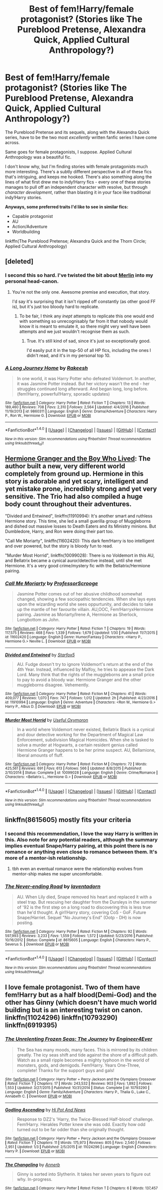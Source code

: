 #+TITLE: Best of fem!Harry/female protagonist? (Stories like The Pureblood Pretense, Alexandra Quick, Applied Cultural Anthropology?)

* Best of fem!Harry/female protagonist? (Stories like The Pureblood Pretense, Alexandra Quick, Applied Cultural Anthropology?)
:PROPERTIES:
:Score: 36
:DateUnix: 1486465296.0
:DateShort: 2017-Feb-07
:FlairText: Fic Search
:END:
The Pureblood Pretense and its sequels, along with the Alexandra Quick series, have to be the two most /excellently/ written fanfic series I have come across.

Same goes for female protagonists, I suppose. Applied Cultural Anthropology was a beautiful fic.

I don't know why, but I'm finding stories with female protagonists much more interesting. There's a subtly different perspective in all of these fics that's intriguing, and keeps me hooked. There's also something along the lines of what first drew me to indy!Harry fics - every one of these stories manages to pull off an independent character with resolve, but through /character development/, rather than blasting it in your face like traditional indy!Harry stories.

*Anyways, some preferred traits I'd like to see in similar fics:*

- Capable protagonist
- AU
- Action/Adventure
- Worldbuilding

linkffn(The Pureblood Pretense; Alexandra Quick and the Thorn Circle; Applied Cultural Anthropology)


** [deleted]
:PROPERTIES:
:Score: 21
:DateUnix: 1486473859.0
:DateShort: 2017-Feb-07
:END:

*** I second this so hard. I've twisted the bit about [[/spoiler][Merlin]] into my personal head-canon.
:PROPERTIES:
:Author: FrozenFire777
:Score: 6
:DateUnix: 1486477021.0
:DateShort: 2017-Feb-07
:END:

**** You're not the only one. Awesome premise and execution, that story.

I'd say it's surprising that it isn't ripped off constantly (as other good FF is), but it's just too bloody hard to replicate.
:PROPERTIES:
:Author: fflai
:Score: 4
:DateUnix: 1486499742.0
:DateShort: 2017-Feb-08
:END:

***** To be fair, I think any /inept/ attempts to replicate this one would end with something so unrecognisably far from it that nobody would know it is meant to emulate it, so there might very well have been attempts and we just wouldn't recognise them as such.
:PROPERTIES:
:Author: Kazeto
:Score: 1
:DateUnix: 1487019818.0
:DateShort: 2017-Feb-14
:END:

****** True. It's still kind of sad, since it's just so exceptionally good.

I'd easily put it in the top-50 of all HP fics, including the ones I didn't read, and it's in my personal top 10.
:PROPERTIES:
:Author: fflai
:Score: 1
:DateUnix: 1487020366.0
:DateShort: 2017-Feb-14
:END:


*** [[http://www.fanfiction.net/s/9860311/1/][*/A Long Journey Home/*]] by [[https://www.fanfiction.net/u/236698/Rakeesh][/Rakeesh/]]

#+begin_quote
  In one world, it was Harry Potter who defeated Voldemort. In another, it was Jasmine Potter instead. But her victory wasn't the end - her struggles continued long afterward. And began long, long before. (fem!Harry, powerful!Harry, sporadic updates)
#+end_quote

^{/Site/: [[http://www.fanfiction.net/][fanfiction.net]] *|* /Category/: Harry Potter *|* /Rated/: Fiction T *|* /Chapters/: 13 *|* /Words/: 189,460 *|* /Reviews/: 708 *|* /Favs/: 2,310 *|* /Follows/: 2,564 *|* /Updated/: 4/4/2016 *|* /Published/: 11/19/2013 *|* /id/: 9860311 *|* /Language/: English *|* /Genre/: Drama/Adventure *|* /Characters/: Harry P., Ron W., Hermione G. *|* /Download/: [[http://www.ff2ebook.com/old/ffn-bot/index.php?id=9860311&source=ff&filetype=epub][EPUB]] or [[http://www.ff2ebook.com/old/ffn-bot/index.php?id=9860311&source=ff&filetype=mobi][MOBI]]}

--------------

*FanfictionBot*^{1.4.0} *|* [[[https://github.com/tusing/reddit-ffn-bot/wiki/Usage][Usage]]] | [[[https://github.com/tusing/reddit-ffn-bot/wiki/Changelog][Changelog]]] | [[[https://github.com/tusing/reddit-ffn-bot/issues/][Issues]]] | [[[https://github.com/tusing/reddit-ffn-bot/][GitHub]]] | [[[https://www.reddit.com/message/compose?to=tusing][Contact]]]

^{/New in this version: Slim recommendations using/ ffnbot!slim! /Thread recommendations using/ linksub(thread_id)!}
:PROPERTIES:
:Author: FanfictionBot
:Score: 6
:DateUnix: 1486473887.0
:DateShort: 2017-Feb-07
:END:


** [[https://www.tthfanfic.org/Story-30822][Hermione Granger and the Boy Who Lived]]: The author built a new, very different world completely from ground up. Hermione in this story is adorable and yet scary, intelligent and yet mistake prone, incredibly strong and yet very sensitive. The Trio had also compiled a huge body count throughout their adventures.

"Divided and Entwined", linkffn(11910994): It's another smart and ruthless Hermione story. This time, she led a small guerilla group of Muggleborns and dished out massive losses to Death Eaters and its Ministry minions. But Dumbledore, Harry, and Ron were doing their part too.

"Call Me Moriarty", linkffn(11602420): This dark fem!Harry is too intelligent and over powered, but the story is bloody fun to read.

"Murder Most Horrid", linkffn(10099028): There is no Voldemort in this AU, and Bellatrix became a cynical auror/detective instead, until she met Hermione. It's a very good crime/mystery fic with the Bellatrix/Hermione pairing.
:PROPERTIES:
:Author: InquisitorCOC
:Score: 6
:DateUnix: 1486486218.0
:DateShort: 2017-Feb-07
:END:

*** [[http://www.fanfiction.net/s/11602420/1/][*/Call Me Moriarty/*]] by [[https://www.fanfiction.net/u/7011953/ProfessorScrooge][/ProfessorScrooge/]]

#+begin_quote
  Jasmine Potter comes out of her abusive childhood somewhat changed, showing a few sociopathic tendencies. When she lays eyes upon the wizarding world she sees oppurtunity, and decides to take up the mantle of her favourite villain. AU,OOC, Fem!HarryxHermione pairing. Jasmine as Moriarty/Irene A, Hermione as Sherlock, Longbottom as John.
#+end_quote

^{/Site/: [[http://www.fanfiction.net/][fanfiction.net]] *|* /Category/: Harry Potter *|* /Rated/: Fiction T *|* /Chapters/: 19 *|* /Words/: 117,575 *|* /Reviews/: 468 *|* /Favs/: 1,339 *|* /Follows/: 1,679 *|* /Updated/: 1/30 *|* /Published/: 11/7/2015 *|* /id/: 11602420 *|* /Language/: English *|* /Genre/: Humor/Fantasy *|* /Characters/: <Harry P., Hermione G.> Neville L. *|* /Download/: [[http://www.ff2ebook.com/old/ffn-bot/index.php?id=11602420&source=ff&filetype=epub][EPUB]] or [[http://www.ff2ebook.com/old/ffn-bot/index.php?id=11602420&source=ff&filetype=mobi][MOBI]]}

--------------

[[http://www.fanfiction.net/s/11910994/1/][*/Divided and Entwined/*]] by [[https://www.fanfiction.net/u/2548648/Starfox5][/Starfox5/]]

#+begin_quote
  AU. Fudge doesn't try to ignore Voldemort's return at the end of the 4th Year. Instead, influenced by Malfoy, he tries to appease the Dark Lord. Many think that the rights of the muggleborns are a small price to pay to avoid a bloody war. Hermione Granger and the other muggleborns disagree. Vehemently.
#+end_quote

^{/Site/: [[http://www.fanfiction.net/][fanfiction.net]] *|* /Category/: Harry Potter *|* /Rated/: Fiction M *|* /Chapters/: 41 *|* /Words/: 409,077 *|* /Reviews/: 1,070 *|* /Favs/: 747 *|* /Follows/: 1,012 *|* /Updated/: 2h *|* /Published/: 4/23/2016 *|* /id/: 11910994 *|* /Language/: English *|* /Genre/: Adventure *|* /Characters/: <Ron W., Hermione G.> Harry P., Albus D. *|* /Download/: [[http://www.ff2ebook.com/old/ffn-bot/index.php?id=11910994&source=ff&filetype=epub][EPUB]] or [[http://www.ff2ebook.com/old/ffn-bot/index.php?id=11910994&source=ff&filetype=mobi][MOBI]]}

--------------

[[http://www.fanfiction.net/s/10099028/1/][*/Murder Most Horrid/*]] by [[https://www.fanfiction.net/u/1285752/Useful-Oxymoron][/Useful Oxymoron/]]

#+begin_quote
  In a world where Voldemort never existed, Bellatrix Black is a cynical and dour detective working for the Department of Magical Law Enforcement, subdivision Magical Homicides. When she is tasked to solve a murder at Hogwarts, a certain resident genius called Hermione Granger happens to be her prime suspect. AU, Bellamione, liberal amounts of fluff.
#+end_quote

^{/Site/: [[http://www.fanfiction.net/][fanfiction.net]] *|* /Category/: Harry Potter *|* /Rated/: Fiction M *|* /Chapters/: 72 *|* /Words/: 425,561 *|* /Reviews/: 691 *|* /Favs/: 613 *|* /Follows/: 566 *|* /Updated/: 8/8/2015 *|* /Published/: 2/10/2014 *|* /Status/: Complete *|* /id/: 10099028 *|* /Language/: English *|* /Genre/: Crime/Romance *|* /Characters/: <Bellatrix L., Hermione G.> *|* /Download/: [[http://www.ff2ebook.com/old/ffn-bot/index.php?id=10099028&source=ff&filetype=epub][EPUB]] or [[http://www.ff2ebook.com/old/ffn-bot/index.php?id=10099028&source=ff&filetype=mobi][MOBI]]}

--------------

*FanfictionBot*^{1.4.0} *|* [[[https://github.com/tusing/reddit-ffn-bot/wiki/Usage][Usage]]] | [[[https://github.com/tusing/reddit-ffn-bot/wiki/Changelog][Changelog]]] | [[[https://github.com/tusing/reddit-ffn-bot/issues/][Issues]]] | [[[https://github.com/tusing/reddit-ffn-bot/][GitHub]]] | [[[https://www.reddit.com/message/compose?to=tusing][Contact]]]

^{/New in this version: Slim recommendations using/ ffnbot!slim! /Thread recommendations using/ linksub(thread_id)!}
:PROPERTIES:
:Author: FanfictionBot
:Score: 1
:DateUnix: 1486486253.0
:DateShort: 2017-Feb-07
:END:


** linkffn(8615605) mostly fits your criteria
:PROPERTIES:
:Author: _awesaum_
:Score: 6
:DateUnix: 1486488304.0
:DateShort: 2017-Feb-07
:END:

*** I second this recommendation, I love the way Harry is written in this. Also note for any potential readers, although the summary implies eventual Snape/Harry pairing, at this point there is no romance or anything even close to romance between them. It's more of a mentor-ish relationship.
:PROPERTIES:
:Author: dehue
:Score: 2
:DateUnix: 1486511423.0
:DateShort: 2017-Feb-08
:END:

**** tbh even an eventual romance were the relationship evolves from mentor-ship makes me super uncomfortable.
:PROPERTIES:
:Author: bigmoneybitches
:Score: 3
:DateUnix: 1486744751.0
:DateShort: 2017-Feb-10
:END:


*** [[http://www.fanfiction.net/s/8615605/1/][*/The Never-ending Road/*]] by [[https://www.fanfiction.net/u/3117309/laventadorn][/laventadorn/]]

#+begin_quote
  AU. When Lily died, Snape removed his heart and replaced it with a steel trap. But rescuing her daughter from the Dursleys in the summer of '92 is the first step on a long road to discovering this is less true than he'd thought. A girl!Harry story, covering CoS - GoF. Future Snape/Harriet. Sequel "No Journey's End" (Ootp - DH) is now posting.
#+end_quote

^{/Site/: [[http://www.fanfiction.net/][fanfiction.net]] *|* /Category/: Harry Potter *|* /Rated/: Fiction M *|* /Chapters/: 92 *|* /Words/: 597,993 *|* /Reviews/: 3,233 *|* /Favs/: 1,559 *|* /Follows/: 1,572 *|* /Updated/: 5/23/2016 *|* /Published/: 10/16/2012 *|* /Status/: Complete *|* /id/: 8615605 *|* /Language/: English *|* /Characters/: Harry P., Severus S. *|* /Download/: [[http://www.ff2ebook.com/old/ffn-bot/index.php?id=8615605&source=ff&filetype=epub][EPUB]] or [[http://www.ff2ebook.com/old/ffn-bot/index.php?id=8615605&source=ff&filetype=mobi][MOBI]]}

--------------

*FanfictionBot*^{1.4.0} *|* [[[https://github.com/tusing/reddit-ffn-bot/wiki/Usage][Usage]]] | [[[https://github.com/tusing/reddit-ffn-bot/wiki/Changelog][Changelog]]] | [[[https://github.com/tusing/reddit-ffn-bot/issues/][Issues]]] | [[[https://github.com/tusing/reddit-ffn-bot/][GitHub]]] | [[[https://www.reddit.com/message/compose?to=tusing][Contact]]]

^{/New in this version: Slim recommendations using/ ffnbot!slim! /Thread recommendations using/ linksub(thread_id)!}
:PROPERTIES:
:Author: FanfictionBot
:Score: 1
:DateUnix: 1486488340.0
:DateShort: 2017-Feb-07
:END:


** I love female protagonist. Two of them have fem!Harry but as a half blood(Demi-God) and the other has Ginny (which doesn't have much world building but is an interesting twist on canon. linkffn(11024296) linkffn(10793290) linkffn(6919395)
:PROPERTIES:
:Author: bigmoneybitches
:Score: 5
:DateUnix: 1486483462.0
:DateShort: 2017-Feb-07
:END:

*** [[http://www.fanfiction.net/s/10793290/1/][*/The Unrelenting Frozen Seas: The Journey/*]] by [[https://www.fanfiction.net/u/2720956/Engineer4Ever][/Engineer4Ever/]]

#+begin_quote
  The Sea has many moods, many faces. This is mirrored by its children greatly. The icy seas shift and tide against the shore of a difficult path. Watch as a small ripple becomes a mighty typhoon in the world of monsters, gods, and demigods. Fem!Harry. Years One-Three, complete! Thanks for the support guys and gals!
#+end_quote

^{/Site/: [[http://www.fanfiction.net/][fanfiction.net]] *|* /Category/: Harry Potter + Percy Jackson and the Olympians Crossover *|* /Rated/: Fiction T *|* /Chapters/: 17 *|* /Words/: 243,532 *|* /Reviews/: 903 *|* /Favs/: 1,892 *|* /Follows/: 1,553 *|* /Updated/: 3/27/2015 *|* /Published/: 10/31/2014 *|* /Status/: Complete *|* /id/: 10793290 *|* /Language/: English *|* /Genre/: Family/Adventure *|* /Characters/: Harry P., Thalia G., Luke C., Annabeth C. *|* /Download/: [[http://www.ff2ebook.com/old/ffn-bot/index.php?id=10793290&source=ff&filetype=epub][EPUB]] or [[http://www.ff2ebook.com/old/ffn-bot/index.php?id=10793290&source=ff&filetype=mobi][MOBI]]}

--------------

[[http://www.fanfiction.net/s/11024296/1/][*/Godling Ascending/*]] by [[https://www.fanfiction.net/u/3195987/Hi-Pot-And-News][/Hi Pot And News/]]

#+begin_quote
  Response to DZ2's 'Harry, the Twice-Blessed Half-blood' challenge. Fem!Harry. Herakles Potter knew she was odd. Exactly how odd turned out to be far odder than she originally thought.
#+end_quote

^{/Site/: [[http://www.fanfiction.net/][fanfiction.net]] *|* /Category/: Harry Potter + Percy Jackson and the Olympians Crossover *|* /Rated/: Fiction T *|* /Chapters/: 11 *|* /Words/: 175,973 *|* /Reviews/: 805 *|* /Favs/: 2,540 *|* /Follows/: 2,951 *|* /Updated/: 1/3 *|* /Published/: 2/5/2015 *|* /id/: 11024296 *|* /Language/: English *|* /Characters/: Harry P. *|* /Download/: [[http://www.ff2ebook.com/old/ffn-bot/index.php?id=11024296&source=ff&filetype=epub][EPUB]] or [[http://www.ff2ebook.com/old/ffn-bot/index.php?id=11024296&source=ff&filetype=mobi][MOBI]]}

--------------

[[http://www.fanfiction.net/s/6919395/1/][*/The Changeling/*]] by [[https://www.fanfiction.net/u/763509/Annerb][/Annerb/]]

#+begin_quote
  Ginny is sorted into Slytherin. It takes her seven years to figure out why. In-progress.
#+end_quote

^{/Site/: [[http://www.fanfiction.net/][fanfiction.net]] *|* /Category/: Harry Potter *|* /Rated/: Fiction T *|* /Chapters/: 6 *|* /Words/: 137,457 *|* /Reviews/: 179 *|* /Favs/: 700 *|* /Follows/: 831 *|* /Updated/: 5/29/2016 *|* /Published/: 4/19/2011 *|* /id/: 6919395 *|* /Language/: English *|* /Genre/: Drama/Angst *|* /Characters/: Ginny W. *|* /Download/: [[http://www.ff2ebook.com/old/ffn-bot/index.php?id=6919395&source=ff&filetype=epub][EPUB]] or [[http://www.ff2ebook.com/old/ffn-bot/index.php?id=6919395&source=ff&filetype=mobi][MOBI]]}

--------------

*FanfictionBot*^{1.4.0} *|* [[[https://github.com/tusing/reddit-ffn-bot/wiki/Usage][Usage]]] | [[[https://github.com/tusing/reddit-ffn-bot/wiki/Changelog][Changelog]]] | [[[https://github.com/tusing/reddit-ffn-bot/issues/][Issues]]] | [[[https://github.com/tusing/reddit-ffn-bot/][GitHub]]] | [[[https://www.reddit.com/message/compose?to=tusing][Contact]]]

^{/New in this version: Slim recommendations using/ ffnbot!slim! /Thread recommendations using/ linksub(thread_id)!}
:PROPERTIES:
:Author: FanfictionBot
:Score: 1
:DateUnix: 1486483493.0
:DateShort: 2017-Feb-07
:END:


** [[http://www.fanfiction.net/s/3964606/1/][*/Alexandra Quick and the Thorn Circle/*]] by [[https://www.fanfiction.net/u/1374917/Inverarity][/Inverarity/]]

#+begin_quote
  The war against Voldemort never reached America, but all is not well there. When 11-year-old Alexandra Quick learns she is a witch, she is plunged into a world of prejudices, intrigue, and danger. Who wants Alexandra dead, and why?
#+end_quote

^{/Site/: [[http://www.fanfiction.net/][fanfiction.net]] *|* /Category/: Harry Potter *|* /Rated/: Fiction K+ *|* /Chapters/: 29 *|* /Words/: 165,657 *|* /Reviews/: 544 *|* /Favs/: 739 *|* /Follows/: 257 *|* /Updated/: 12/24/2007 *|* /Published/: 12/23/2007 *|* /Status/: Complete *|* /id/: 3964606 *|* /Language/: English *|* /Genre/: Fantasy/Adventure *|* /Characters/: OC *|* /Download/: [[http://www.ff2ebook.com/old/ffn-bot/index.php?id=3964606&source=ff&filetype=epub][EPUB]] or [[http://www.ff2ebook.com/old/ffn-bot/index.php?id=3964606&source=ff&filetype=mobi][MOBI]]}

--------------

[[http://www.fanfiction.net/s/7613196/1/][*/The Pureblood Pretense/*]] by [[https://www.fanfiction.net/u/3489773/murkybluematter][/murkybluematter/]]

#+begin_quote
  Harriett Potter dreams of going to Hogwarts, but in an AU where the school only accepts purebloods, the only way to reach her goal is to switch places with her pureblood cousin---the only problem? Her cousin is a boy. Alanna the Lioness take on HP.
#+end_quote

^{/Site/: [[http://www.fanfiction.net/][fanfiction.net]] *|* /Category/: Harry Potter *|* /Rated/: Fiction T *|* /Chapters/: 22 *|* /Words/: 229,389 *|* /Reviews/: 689 *|* /Favs/: 1,502 *|* /Follows/: 531 *|* /Updated/: 6/20/2012 *|* /Published/: 12/5/2011 *|* /Status/: Complete *|* /id/: 7613196 *|* /Language/: English *|* /Genre/: Adventure/Friendship *|* /Characters/: Harry P., Draco M. *|* /Download/: [[http://www.ff2ebook.com/old/ffn-bot/index.php?id=7613196&source=ff&filetype=epub][EPUB]] or [[http://www.ff2ebook.com/old/ffn-bot/index.php?id=7613196&source=ff&filetype=mobi][MOBI]]}

--------------

[[http://www.fanfiction.net/s/9238861/1/][*/Applied Cultural Anthropology, or/*]] by [[https://www.fanfiction.net/u/2675402/jacobk][/jacobk/]]

#+begin_quote
  ... How I Learned to Stop Worrying and Love the Cruciatus. Albus Dumbledore always worried about the parallels between Harry Potter and Tom Riddle. But let's be honest, Harry never really had the drive to be the next dark lord. Of course, things may have turned out quite differently if one of the other muggle-raised Gryffindors wound up in Slytherin instead.
#+end_quote

^{/Site/: [[http://www.fanfiction.net/][fanfiction.net]] *|* /Category/: Harry Potter *|* /Rated/: Fiction T *|* /Chapters/: 18 *|* /Words/: 162,375 *|* /Reviews/: 2,693 *|* /Favs/: 4,418 *|* /Follows/: 5,680 *|* /Updated/: 4/27/2016 *|* /Published/: 4/26/2013 *|* /id/: 9238861 *|* /Language/: English *|* /Genre/: Adventure *|* /Characters/: Hermione G., Severus S. *|* /Download/: [[http://www.ff2ebook.com/old/ffn-bot/index.php?id=9238861&source=ff&filetype=epub][EPUB]] or [[http://www.ff2ebook.com/old/ffn-bot/index.php?id=9238861&source=ff&filetype=mobi][MOBI]]}

--------------

*FanfictionBot*^{1.4.0} *|* [[[https://github.com/tusing/reddit-ffn-bot/wiki/Usage][Usage]]] | [[[https://github.com/tusing/reddit-ffn-bot/wiki/Changelog][Changelog]]] | [[[https://github.com/tusing/reddit-ffn-bot/issues/][Issues]]] | [[[https://github.com/tusing/reddit-ffn-bot/][GitHub]]] | [[[https://www.reddit.com/message/compose?to=tusing][Contact]]]

^{/New in this version: Slim recommendations using/ ffnbot!slim! /Thread recommendations using/ linksub(thread_id)!}
:PROPERTIES:
:Author: FanfictionBot
:Score: 4
:DateUnix: 1486465328.0
:DateShort: 2017-Feb-07
:END:

*** [deleted]
:PROPERTIES:
:Score: 1
:DateUnix: 1486735531.0
:DateShort: 2017-Feb-10
:END:

**** [[http://www.fanfiction.net/s/10041727/1/][*/The Ambiguous Artifice/*]] by [[https://www.fanfiction.net/u/3489773/murkybluematter][/murkybluematter/]]

#+begin_quote
  Harriet Potter's third year masquerading as a pureblood boy promises to be even more complicated than the last two. All she wants is to get through her studies unimpeded, but with pureblood politics, ancient artifacts, and adolescent hormones getting in the way... well, at least she's up to the challenge. Alanna the Lioness take on HP, book three.
#+end_quote

^{/Site/: [[http://www.fanfiction.net/][fanfiction.net]] *|* /Category/: Harry Potter *|* /Rated/: Fiction T *|* /Chapters/: 16 *|* /Words/: 388,266 *|* /Reviews/: 2,551 *|* /Favs/: 1,305 *|* /Follows/: 1,171 *|* /Updated/: 3/31/2016 *|* /Published/: 1/21/2014 *|* /Status/: Complete *|* /id/: 10041727 *|* /Language/: English *|* /Genre/: Adventure/Friendship *|* /Download/: [[http://www.ff2ebook.com/old/ffn-bot/index.php?id=10041727&source=ff&filetype=epub][EPUB]] or [[http://www.ff2ebook.com/old/ffn-bot/index.php?id=10041727&source=ff&filetype=mobi][MOBI]]}

--------------

[[http://www.fanfiction.net/s/11911497/1/][*/The Futile Facade/*]] by [[https://www.fanfiction.net/u/3489773/murkybluematter][/murkybluematter/]]

#+begin_quote
  Harriet Potter is back for a fourth year of quietly masquerading as her pureblooded cousin in order to pursue her dream. There are those in the Wizarding World who refuse to see her fade into the background, however, and when the forces she's been ignoring conspire to bring her to the fore, it will take everything she has to see her artifice through. Alanna the Lioness take on HP4.
#+end_quote

^{/Site/: [[http://www.fanfiction.net/][fanfiction.net]] *|* /Category/: Harry Potter *|* /Rated/: Fiction T *|* /Chapters/: 3 *|* /Words/: 95,729 *|* /Reviews/: 1,149 *|* /Favs/: 876 *|* /Follows/: 975 *|* /Updated/: 6/13/2016 *|* /Published/: 4/23/2016 *|* /id/: 11911497 *|* /Language/: English *|* /Genre/: Adventure/Drama *|* /Characters/: Harry P., OC *|* /Download/: [[http://www.ff2ebook.com/old/ffn-bot/index.php?id=11911497&source=ff&filetype=epub][EPUB]] or [[http://www.ff2ebook.com/old/ffn-bot/index.php?id=11911497&source=ff&filetype=mobi][MOBI]]}

--------------

[[http://www.fanfiction.net/s/8239413/1/][*/The Serpentine Subterfuge/*]] by [[https://www.fanfiction.net/u/3489773/murkybluematter][/murkybluematter/]]

#+begin_quote
  Harriett Potter survived her first year masquerading as a pureblooded boy, but sinister forces are now moving through the wizarding world, and when something sinister starts moving through Hogwarts as well, Harry and her friends are pulled into another maelstrom---whether Harry likes it or not. Book two. Alanna the Lioness take on HP.
#+end_quote

^{/Site/: [[http://www.fanfiction.net/][fanfiction.net]] *|* /Category/: Harry Potter *|* /Rated/: Fiction T *|* /Chapters/: 14 *|* /Words/: 338,096 *|* /Reviews/: 1,268 *|* /Favs/: 1,171 *|* /Follows/: 631 *|* /Updated/: 12/29/2013 *|* /Published/: 6/20/2012 *|* /Status/: Complete *|* /id/: 8239413 *|* /Language/: English *|* /Genre/: Adventure/Friendship *|* /Characters/: Harry P., Draco M. *|* /Download/: [[http://www.ff2ebook.com/old/ffn-bot/index.php?id=8239413&source=ff&filetype=epub][EPUB]] or [[http://www.ff2ebook.com/old/ffn-bot/index.php?id=8239413&source=ff&filetype=mobi][MOBI]]}

--------------

*FanfictionBot*^{1.4.0} *|* [[[https://github.com/tusing/reddit-ffn-bot/wiki/Usage][Usage]]] | [[[https://github.com/tusing/reddit-ffn-bot/wiki/Changelog][Changelog]]] | [[[https://github.com/tusing/reddit-ffn-bot/issues/][Issues]]] | [[[https://github.com/tusing/reddit-ffn-bot/][GitHub]]] | [[[https://www.reddit.com/message/compose?to=tusing][Contact]]]

^{/New in this version: Slim recommendations using/ ffnbot!slim! /Thread recommendations using/ linksub(thread_id)!}
:PROPERTIES:
:Author: FanfictionBot
:Score: 1
:DateUnix: 1486735563.0
:DateShort: 2017-Feb-10
:END:


** I'll submit linkffn(Resistance by Lorien829); Hermione-centric fic where Harry gets captured in the first chapter, setting off Voldemort's victorious take-over of Magical Britain. Dark, almost cruel to the good guys fighting as insurrectionists on the run, but it doesn't bash anyone. In fact, there are some great Weasley moments all the way to the end.
:PROPERTIES:
:Author: wordhammer
:Score: 4
:DateUnix: 1486486274.0
:DateShort: 2017-Feb-07
:END:

*** [[http://www.fanfiction.net/s/2746577/1/][*/Resistance/*]] by [[https://www.fanfiction.net/u/636397/lorien829][/lorien829/]]

#+begin_quote
  Voldemort has launched an all out war on the Wizarding World, and has taken the Boy Who Lived. But he has not reckoned on the resourcefulness of Hermione Granger. HHr developing in a sort of postapocalyptic environment.
#+end_quote

^{/Site/: [[http://www.fanfiction.net/][fanfiction.net]] *|* /Category/: Harry Potter *|* /Rated/: Fiction T *|* /Chapters/: 28 *|* /Words/: 269,062 *|* /Reviews/: 396 *|* /Favs/: 522 *|* /Follows/: 221 *|* /Updated/: 2/8/2009 *|* /Published/: 1/10/2006 *|* /Status/: Complete *|* /id/: 2746577 *|* /Language/: English *|* /Genre/: Angst *|* /Characters/: Hermione G., Harry P. *|* /Download/: [[http://www.ff2ebook.com/old/ffn-bot/index.php?id=2746577&source=ff&filetype=epub][EPUB]] or [[http://www.ff2ebook.com/old/ffn-bot/index.php?id=2746577&source=ff&filetype=mobi][MOBI]]}

--------------

*FanfictionBot*^{1.4.0} *|* [[[https://github.com/tusing/reddit-ffn-bot/wiki/Usage][Usage]]] | [[[https://github.com/tusing/reddit-ffn-bot/wiki/Changelog][Changelog]]] | [[[https://github.com/tusing/reddit-ffn-bot/issues/][Issues]]] | [[[https://github.com/tusing/reddit-ffn-bot/][GitHub]]] | [[[https://www.reddit.com/message/compose?to=tusing][Contact]]]

^{/New in this version: Slim recommendations using/ ffnbot!slim! /Thread recommendations using/ linksub(thread_id)!}
:PROPERTIES:
:Author: FanfictionBot
:Score: 1
:DateUnix: 1486486299.0
:DateShort: 2017-Feb-07
:END:


** Are you alright with genderbender? linkffn(11862560) is probably the best i've read so far.

Harry's (Mel's) development as a character is absolutely fantastic, his slowly coming to terms with the fact that yes, (s)he is a girl, and really, she always has been, even if she occupied the body of a boy and coming to terms with the fact that she's not a freak, confronting her past and the abuse she suffered from the Dursleys makes for very interesting reading.

Fair warning, it starts with the simple premise of Harry turning into a girl but quickly moves into bigger AU territory and it can be a little off putting for some people. I really don't like some of the things the author has done to James' character and the way marriages work but it's certainly worth a read despite that.

The author is also writing a fill fem!Harry story but i haven't read it yet.
:PROPERTIES:
:Author: Phezh
:Score: 6
:DateUnix: 1486468483.0
:DateShort: 2017-Feb-07
:END:

*** [[http://www.fanfiction.net/s/11862560/1/][*/To Reach Without/*]] by [[https://www.fanfiction.net/u/4677330/inwardtransience][/inwardtransience/]]

#+begin_quote
  He hadn't wanted to be Harry Potter anymore. Things would be simpler, he would be happier. He had been almost positive he would be happier if he were quite literally anybody else. At the moment, he couldn't think of a better demonstration of the warning "be careful what you wish for." (fifth year, characterdevelopment!Harry, free!Sirius, competent!Ministry, much queerness)
#+end_quote

^{/Site/: [[http://www.fanfiction.net/][fanfiction.net]] *|* /Category/: Harry Potter *|* /Rated/: Fiction M *|* /Chapters/: 21 *|* /Words/: 231,126 *|* /Reviews/: 157 *|* /Favs/: 332 *|* /Follows/: 526 *|* /Updated/: 1/29 *|* /Published/: 3/26/2016 *|* /id/: 11862560 *|* /Language/: English *|* /Genre/: Drama/Romance *|* /Characters/: Harry P., Hermione G., Albus D., Susan B. *|* /Download/: [[http://www.ff2ebook.com/old/ffn-bot/index.php?id=11862560&source=ff&filetype=epub][EPUB]] or [[http://www.ff2ebook.com/old/ffn-bot/index.php?id=11862560&source=ff&filetype=mobi][MOBI]]}

--------------

*FanfictionBot*^{1.4.0} *|* [[[https://github.com/tusing/reddit-ffn-bot/wiki/Usage][Usage]]] | [[[https://github.com/tusing/reddit-ffn-bot/wiki/Changelog][Changelog]]] | [[[https://github.com/tusing/reddit-ffn-bot/issues/][Issues]]] | [[[https://github.com/tusing/reddit-ffn-bot/][GitHub]]] | [[[https://www.reddit.com/message/compose?to=tusing][Contact]]]

^{/New in this version: Slim recommendations using/ ffnbot!slim! /Thread recommendations using/ linksub(thread_id)!}
:PROPERTIES:
:Author: FanfictionBot
:Score: 2
:DateUnix: 1486468501.0
:DateShort: 2017-Feb-07
:END:


*** u/Kazeto:
#+begin_quote
  Harry's (Mel's) development as a character is absolutely fantastic, his slowly coming to terms with the fact that yes, (s)he is a girl, and really, she always has been, even if she occupied the body of a boy and coming to terms with the fact that she's not a freak, confronting her past and the abuse she suffered from the Dursleys makes for very interesting reading.
#+end_quote

Yeah, it's all built very well as far as that thing goes. Heck, even the ignored epiphany when reviewing +his+her own past memories somehow serves to make it all even sweeter.
:PROPERTIES:
:Author: Kazeto
:Score: 1
:DateUnix: 1487019930.0
:DateShort: 2017-Feb-14
:END:


** Thank you for asking about this. I love these types of stories too. I was going to recommend "The Futile Facade" but then I realized that it is a sequel to "The Pureblood Pretense"
:PROPERTIES:
:Author: uwidinh
:Score: 3
:DateUnix: 1486489781.0
:DateShort: 2017-Feb-07
:END:


** Linkffn(potter vs paradox; the brightest witch in the darkest house) belial666 is good at complicated plots starring female protagonists.
:PROPERTIES:
:Score: 3
:DateUnix: 1486521041.0
:DateShort: 2017-Feb-08
:END:

*** [[http://www.fanfiction.net/s/11488906/1/][*/Potter vs Paradox/*]] by [[https://www.fanfiction.net/u/5244847/Belial666][/Belial666/]]

#+begin_quote
  The Girl-Who-Lived won; Magical Britain never recovered. As their world grows closer to another war, the surviving DA members concoct an elaborate plan that will see Iris Potter back in time to guide her younger self and prevent the war from ever happening. Fate however has other plans. GWL BWL, dark!Harry, timetravel, canon magic.
#+end_quote

^{/Site/: [[http://www.fanfiction.net/][fanfiction.net]] *|* /Category/: Harry Potter *|* /Rated/: Fiction T *|* /Chapters/: 41 *|* /Words/: 136,913 *|* /Reviews/: 667 *|* /Favs/: 1,387 *|* /Follows/: 1,975 *|* /Updated/: 4/14/2016 *|* /Published/: 9/4/2015 *|* /id/: 11488906 *|* /Language/: English *|* /Genre/: Adventure/Supernatural *|* /Characters/: Harry P., Ron W., Hermione G., Sirius B. *|* /Download/: [[http://www.ff2ebook.com/old/ffn-bot/index.php?id=11488906&source=ff&filetype=epub][EPUB]] or [[http://www.ff2ebook.com/old/ffn-bot/index.php?id=11488906&source=ff&filetype=mobi][MOBI]]}

--------------

[[http://www.fanfiction.net/s/11280068/1/][*/The Brightest Witch and the Darkest House/*]] by [[https://www.fanfiction.net/u/5244847/Belial666][/Belial666/]]

#+begin_quote
  What happens if the 'brightest witch of her age' is very different than Hermione? Would there be a golden trio? Would the fate of Britain be brighter, darker or unchanged? What is dark and what is evil and how much do choices matter? Slow break from canon initially, full break at book 3. Lots of magic, action, reasonably competent Harry and friends, PoV is potential dark witch.
#+end_quote

^{/Site/: [[http://www.fanfiction.net/][fanfiction.net]] *|* /Category/: Harry Potter *|* /Rated/: Fiction T *|* /Chapters/: 78 *|* /Words/: 272,688 *|* /Reviews/: 687 *|* /Favs/: 766 *|* /Follows/: 652 *|* /Updated/: 12/19/2015 *|* /Published/: 5/29/2015 *|* /Status/: Complete *|* /id/: 11280068 *|* /Language/: English *|* /Genre/: Adventure/Supernatural *|* /Characters/: OC, Harry P., Neville L., Daphne G. *|* /Download/: [[http://www.ff2ebook.com/old/ffn-bot/index.php?id=11280068&source=ff&filetype=epub][EPUB]] or [[http://www.ff2ebook.com/old/ffn-bot/index.php?id=11280068&source=ff&filetype=mobi][MOBI]]}

--------------

*FanfictionBot*^{1.4.0} *|* [[[https://github.com/tusing/reddit-ffn-bot/wiki/Usage][Usage]]] | [[[https://github.com/tusing/reddit-ffn-bot/wiki/Changelog][Changelog]]] | [[[https://github.com/tusing/reddit-ffn-bot/issues/][Issues]]] | [[[https://github.com/tusing/reddit-ffn-bot/][GitHub]]] | [[[https://www.reddit.com/message/compose?to=tusing][Contact]]]

^{/New in this version: Slim recommendations using/ ffnbot!slim! /Thread recommendations using/ linksub(thread_id)!}
:PROPERTIES:
:Author: FanfictionBot
:Score: 1
:DateUnix: 1486521051.0
:DateShort: 2017-Feb-08
:END:


** What is the point of Fem!Harry/Fem protagonist? Why can't Harry be male if you're pairing him with a female anyways?
:PROPERTIES:
:Score: 2
:DateUnix: 1486592999.0
:DateShort: 2017-Feb-09
:END:

*** I believe the '/' in this case was meant to mean 'or' rather than 'in a relationship with'. The OP clarified that the search was for long stories with a believably strong woman as central character.
:PROPERTIES:
:Author: wordhammer
:Score: 6
:DateUnix: 1486602744.0
:DateShort: 2017-Feb-09
:END:


*** Because some people do have an easier time with identifying with female characters, for one, and when you read a story it is most common to try identifying with the protagonist. As the amount of stories of any kind centreing on female protagonists rather than male ones is fairly low all things considered, it is fairly obvious why some people would want to read or write stories with such and thus search for them.

Add to that the thing with sexuality being a different thing entirely than one's gender, and there you go, there is reason enough to make an originally male protagonist female even if you pair them with another female character.

That said, in this case the slash character was supposed to serve as an “or” rather than a mark of a pairing.
:PROPERTIES:
:Author: Kazeto
:Score: 4
:DateUnix: 1487020211.0
:DateShort: 2017-Feb-14
:END:

**** Sounds like another SJW tangent.
:PROPERTIES:
:Score: 0
:DateUnix: 1487050551.0
:DateShort: 2017-Feb-14
:END:

***** And your reply sounds like another random accusation of being related to SJW.
:PROPERTIES:
:Author: Kazeto
:Score: 5
:DateUnix: 1487069082.0
:DateShort: 2017-Feb-14
:END:


** The Black Queen quadirlogy, starting with linkffn(8233291). Hits most of what you're asking for, but dark.

Son of Potter, Daughter of Black is also good and recently updated, linkffn(11653847)
:PROPERTIES:
:Author: penguinflyer
:Score: 4
:DateUnix: 1486483097.0
:DateShort: 2017-Feb-07
:END:

*** [[http://www.fanfiction.net/s/11653847/1/][*/Son of Potter, Daughter of Black/*]] by [[https://www.fanfiction.net/u/7108591/DaSalvatore][/DaSalvatore/]]

#+begin_quote
  Harry felt he had lost his chance at family after watching Sirius fly away only for his godfather to show up during the summer. Sirius teaches Harry what he needs to know, helping him become the true Lord Potter. Then the Tri-Wiz comes and the deepest, darkest secret of the Marauders is revealed - Harry was born the daughter of Lily and Sirius. Eventual Fem!HarryxTonks
#+end_quote

^{/Site/: [[http://www.fanfiction.net/][fanfiction.net]] *|* /Category/: Harry Potter *|* /Rated/: Fiction M *|* /Chapters/: 31 *|* /Words/: 261,264 *|* /Reviews/: 1,005 *|* /Favs/: 2,324 *|* /Follows/: 2,943 *|* /Updated/: 1/22 *|* /Published/: 12/6/2015 *|* /id/: 11653847 *|* /Language/: English *|* /Genre/: Drama/Family *|* /Characters/: Harry P., Sirius B., N. Tonks, Narcissa M. *|* /Download/: [[http://www.ff2ebook.com/old/ffn-bot/index.php?id=11653847&source=ff&filetype=epub][EPUB]] or [[http://www.ff2ebook.com/old/ffn-bot/index.php?id=11653847&source=ff&filetype=mobi][MOBI]]}

--------------

[[http://www.fanfiction.net/s/8233291/1/][*/Princess of the Blacks/*]] by [[https://www.fanfiction.net/u/4036441/Silently-Watches][/Silently Watches/]]

#+begin_quote
  First in the Black Queen series. Sirius searches for his goddaughter and finds her in one of the least expected and worst possible locations and lifestyles. How was he to know just how many problems bringing her home would cause? DARK and NOT for children. fem!Harry
#+end_quote

^{/Site/: [[http://www.fanfiction.net/][fanfiction.net]] *|* /Category/: Harry Potter *|* /Rated/: Fiction M *|* /Chapters/: 35 *|* /Words/: 189,338 *|* /Reviews/: 1,913 *|* /Favs/: 4,065 *|* /Follows/: 2,779 *|* /Updated/: 12/18/2013 *|* /Published/: 6/19/2012 *|* /Status/: Complete *|* /id/: 8233291 *|* /Language/: English *|* /Genre/: Adventure/Fantasy *|* /Characters/: Harry P., Luna L., Viktor K., Cedric D. *|* /Download/: [[http://www.ff2ebook.com/old/ffn-bot/index.php?id=8233291&source=ff&filetype=epub][EPUB]] or [[http://www.ff2ebook.com/old/ffn-bot/index.php?id=8233291&source=ff&filetype=mobi][MOBI]]}

--------------

*FanfictionBot*^{1.4.0} *|* [[[https://github.com/tusing/reddit-ffn-bot/wiki/Usage][Usage]]] | [[[https://github.com/tusing/reddit-ffn-bot/wiki/Changelog][Changelog]]] | [[[https://github.com/tusing/reddit-ffn-bot/issues/][Issues]]] | [[[https://github.com/tusing/reddit-ffn-bot/][GitHub]]] | [[[https://www.reddit.com/message/compose?to=tusing][Contact]]]

^{/New in this version: Slim recommendations using/ ffnbot!slim! /Thread recommendations using/ linksub(thread_id)!}
:PROPERTIES:
:Author: FanfictionBot
:Score: 2
:DateUnix: 1486483111.0
:DateShort: 2017-Feb-07
:END:


** I'm also a big fan of the fics you mentioned in the title, and I think you might enjoy the in-progress Mary Potter series by PseudoLeigha as well. Here's a link: [[https://archiveofourown.org/series/340966]]
:PROPERTIES:
:Author: crayzyness
:Score: 1
:DateUnix: 1486496689.0
:DateShort: 2017-Feb-07
:END:
